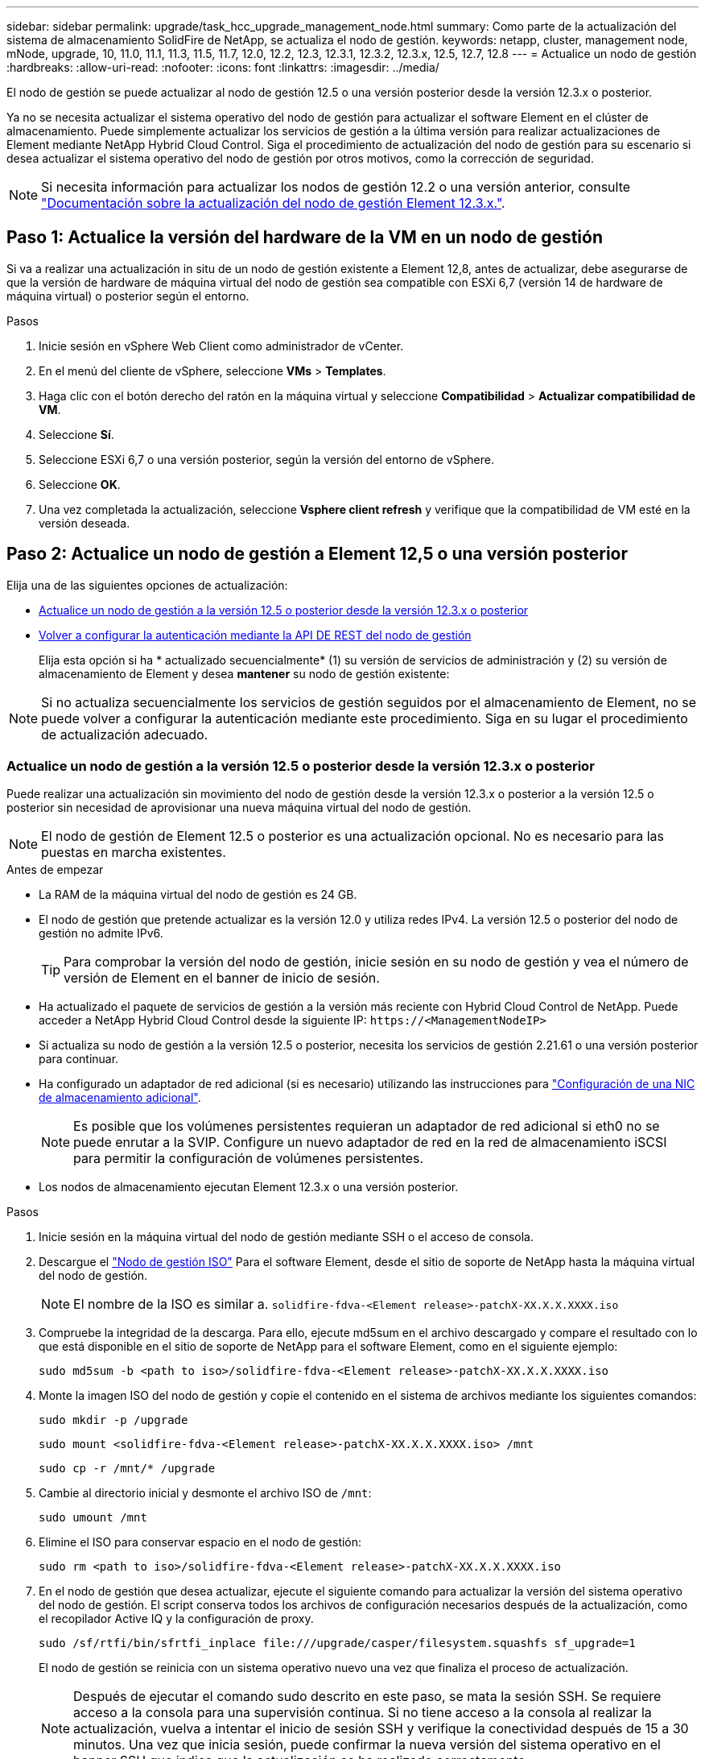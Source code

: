 ---
sidebar: sidebar 
permalink: upgrade/task_hcc_upgrade_management_node.html 
summary: Como parte de la actualización del sistema de almacenamiento SolidFire de NetApp, se actualiza el nodo de gestión. 
keywords: netapp, cluster, management node, mNode, upgrade, 10, 11.0, 11.1, 11.3, 11.5, 11.7, 12.0, 12.2, 12.3, 12.3.1, 12.3.2, 12.3.x, 12.5, 12.7, 12.8 
---
= Actualice un nodo de gestión
:hardbreaks:
:allow-uri-read: 
:nofooter: 
:icons: font
:linkattrs: 
:imagesdir: ../media/


[role="lead"]
El nodo de gestión se puede actualizar al nodo de gestión 12.5 o una versión posterior desde la versión 12.3.x o posterior.

Ya no se necesita actualizar el sistema operativo del nodo de gestión para actualizar el software Element en el clúster de almacenamiento. Puede simplemente actualizar los servicios de gestión a la última versión para realizar actualizaciones de Element mediante NetApp Hybrid Cloud Control. Siga el procedimiento de actualización del nodo de gestión para su escenario si desea actualizar el sistema operativo del nodo de gestión por otros motivos, como la corrección de seguridad.


NOTE: Si necesita información para actualizar los nodos de gestión 12.2 o una versión anterior, consulte https://docs.netapp.com/us-en/element-software-123/upgrade/task_hcc_upgrade_management_node.html["Documentación sobre la actualización del nodo de gestión Element 12.3.x."^].



== Paso 1: Actualice la versión del hardware de la VM en un nodo de gestión

Si va a realizar una actualización in situ de un nodo de gestión existente a Element 12,8, antes de actualizar, debe asegurarse de que la versión de hardware de máquina virtual del nodo de gestión sea compatible con ESXi 6,7 (versión 14 de hardware de máquina virtual) o posterior según el entorno.

.Pasos
. Inicie sesión en vSphere Web Client como administrador de vCenter.
. En el menú del cliente de vSphere, seleccione *VMs* > *Templates*.
. Haga clic con el botón derecho del ratón en la máquina virtual y seleccione *Compatibilidad* > *Actualizar compatibilidad de VM*.
. Seleccione *Sí*.
. Seleccione ESXi 6,7 o una versión posterior, según la versión del entorno de vSphere.
. Seleccione *OK*.
. Una vez completada la actualización, seleccione *Vsphere client refresh* y verifique que la compatibilidad de VM esté en la versión deseada.




== Paso 2: Actualice un nodo de gestión a Element 12,5 o una versión posterior

Elija una de las siguientes opciones de actualización:

* <<Actualice un nodo de gestión a la versión 12.5 o posterior desde la versión 12.3.x o posterior>>
* <<Volver a configurar la autenticación mediante la API DE REST del nodo de gestión>>
+
Elija esta opción si ha * actualizado secuencialmente* (1) su versión de servicios de administración y (2) su versión de almacenamiento de Element y desea *mantener* su nodo de gestión existente:




NOTE: Si no actualiza secuencialmente los servicios de gestión seguidos por el almacenamiento de Element, no se puede volver a configurar la autenticación mediante este procedimiento. Siga en su lugar el procedimiento de actualización adecuado.



=== Actualice un nodo de gestión a la versión 12.5 o posterior desde la versión 12.3.x o posterior

Puede realizar una actualización sin movimiento del nodo de gestión desde la versión 12.3.x o posterior a la versión 12.5 o posterior sin necesidad de aprovisionar una nueva máquina virtual del nodo de gestión.


NOTE: El nodo de gestión de Element 12.5 o posterior es una actualización opcional. No es necesario para las puestas en marcha existentes.

.Antes de empezar
* La RAM de la máquina virtual del nodo de gestión es 24 GB.
* El nodo de gestión que pretende actualizar es la versión 12.0 y utiliza redes IPv4. La versión 12.5 o posterior del nodo de gestión no admite IPv6.
+

TIP: Para comprobar la versión del nodo de gestión, inicie sesión en su nodo de gestión y vea el número de versión de Element en el banner de inicio de sesión.

* Ha actualizado el paquete de servicios de gestión a la versión más reciente con Hybrid Cloud Control de NetApp. Puede acceder a NetApp Hybrid Cloud Control desde la siguiente IP: `\https://<ManagementNodeIP>`
* Si actualiza su nodo de gestión a la versión 12.5 o posterior, necesita los servicios de gestión 2.21.61 o una versión posterior para continuar.
* Ha configurado un adaptador de red adicional (si es necesario) utilizando las instrucciones para link:../mnode/task_mnode_install_add_storage_NIC.html["Configuración de una NIC de almacenamiento adicional"].
+

NOTE: Es posible que los volúmenes persistentes requieran un adaptador de red adicional si eth0 no se puede enrutar a la SVIP. Configure un nuevo adaptador de red en la red de almacenamiento iSCSI para permitir la configuración de volúmenes persistentes.

* Los nodos de almacenamiento ejecutan Element 12.3.x o una versión posterior.


.Pasos
. Inicie sesión en la máquina virtual del nodo de gestión mediante SSH o el acceso de consola.
. Descargue el https://mysupport.netapp.com/site/products/all/details/element-software/downloads-tab["Nodo de gestión ISO"^] Para el software Element, desde el sitio de soporte de NetApp hasta la máquina virtual del nodo de gestión.
+

NOTE: El nombre de la ISO es similar a. `solidfire-fdva-<Element release>-patchX-XX.X.X.XXXX.iso`

. Compruebe la integridad de la descarga. Para ello, ejecute md5sum en el archivo descargado y compare el resultado con lo que está disponible en el sitio de soporte de NetApp para el software Element, como en el siguiente ejemplo:
+
`sudo md5sum -b <path to iso>/solidfire-fdva-<Element release>-patchX-XX.X.X.XXXX.iso`

. Monte la imagen ISO del nodo de gestión y copie el contenido en el sistema de archivos mediante los siguientes comandos:
+
[listing]
----
sudo mkdir -p /upgrade
----
+
[listing]
----
sudo mount <solidfire-fdva-<Element release>-patchX-XX.X.X.XXXX.iso> /mnt
----
+
[listing]
----
sudo cp -r /mnt/* /upgrade
----
. Cambie al directorio inicial y desmonte el archivo ISO de `/mnt`:
+
[listing]
----
sudo umount /mnt
----
. Elimine el ISO para conservar espacio en el nodo de gestión:
+
[listing]
----
sudo rm <path to iso>/solidfire-fdva-<Element release>-patchX-XX.X.X.XXXX.iso
----
. En el nodo de gestión que desea actualizar, ejecute el siguiente comando para actualizar la versión del sistema operativo del nodo de gestión. El script conserva todos los archivos de configuración necesarios después de la actualización, como el recopilador Active IQ y la configuración de proxy.
+
[listing]
----
sudo /sf/rtfi/bin/sfrtfi_inplace file:///upgrade/casper/filesystem.squashfs sf_upgrade=1
----
+
El nodo de gestión se reinicia con un sistema operativo nuevo una vez que finaliza el proceso de actualización.

+

NOTE: Después de ejecutar el comando sudo descrito en este paso, se mata la sesión SSH. Se requiere acceso a la consola para una supervisión continua. Si no tiene acceso a la consola al realizar la actualización, vuelva a intentar el inicio de sesión SSH y verifique la conectividad después de 15 a 30 minutos. Una vez que inicia sesión, puede confirmar la nueva versión del sistema operativo en el banner SSH que indica que la actualización se ha realizado correctamente.

. En el nodo de gestión, ejecute el `redeploy-mnode` secuencia de comandos para mantener los valores de configuración anteriores de los servicios de administración:
+

NOTE: El script conserva la configuración anterior de servicios de gestión, incluida la configuración del servicio de recopilador Active IQ, controladoras (vCenter) o proxy, en función de la configuración.

+
[listing]
----
sudo /sf/packages/mnode/redeploy-mnode -mu <mnode user>
----



IMPORTANT: Si había deshabilitado anteriormente la funcionalidad SSH en el nodo de gestión, debe hacerlo link:../mnode/task_mnode_ssh_management.html["Vuelva a deshabilitar SSH"] en el nodo de gestión recuperado. Funcionalidad SSH que proporciona link:../mnode/task_mnode_enable_remote_support_connections.html["Acceso a la sesión del túnel de soporte remoto (RST) de NetApp Support"] está habilitado en el nodo de gestión de manera predeterminada.



=== Volver a configurar la autenticación mediante la API DE REST del nodo de gestión

Se puede conservar el nodo de gestión existente si se actualizaron secuencialmente (1) y (2) el almacenamiento de Element. Si ha seguido un orden de actualización diferente, consulte los procedimientos para actualizar nodos de gestión sin movimiento.

.Antes de empezar
* Ha actualizado sus servicios de administración a la versión 2.20.69 o posterior.
* El clúster de almacenamiento ejecuta Element 12.3 o una versión posterior.
* Actualizó secuencialmente los servicios de gestión a continuación, actualizando el almacenamiento de Element. No puede volver a configurar la autenticación con este procedimiento a menos que haya completado las actualizaciones en la secuencia descrita.


.Pasos
. Abra la interfaz de usuario de LA API DE REST del nodo de gestión en el nodo de gestión:
+
[listing]
----
https://<ManagementNodeIP>/mnode
----
. Seleccione *autorizar* y complete lo siguiente:
+
.. Introduzca el nombre de usuario y la contraseña del clúster.
.. Introduzca el ID de cliente as `mnode-client` si el valor no se ha rellenado todavía.
.. Seleccione *autorizar* para iniciar una sesión.


. En la interfaz DE usuario DE LA API DE REST, seleccione *POST /Services/reconfigure-auth*.
. Seleccione *probar*.
. Para el parámetro *LOAD_images*, seleccione `true`.
. Seleccione *Ejecutar*.
+
El cuerpo de respuesta indica que la reconfiguración se ha realizado correctamente.





== Obtenga más información

* https://docs.netapp.com/us-en/element-software/index.html["Documentación de SolidFire y el software Element"]
* https://docs.netapp.com/us-en/vcp/index.html["Plugin de NetApp Element para vCenter Server"^]

